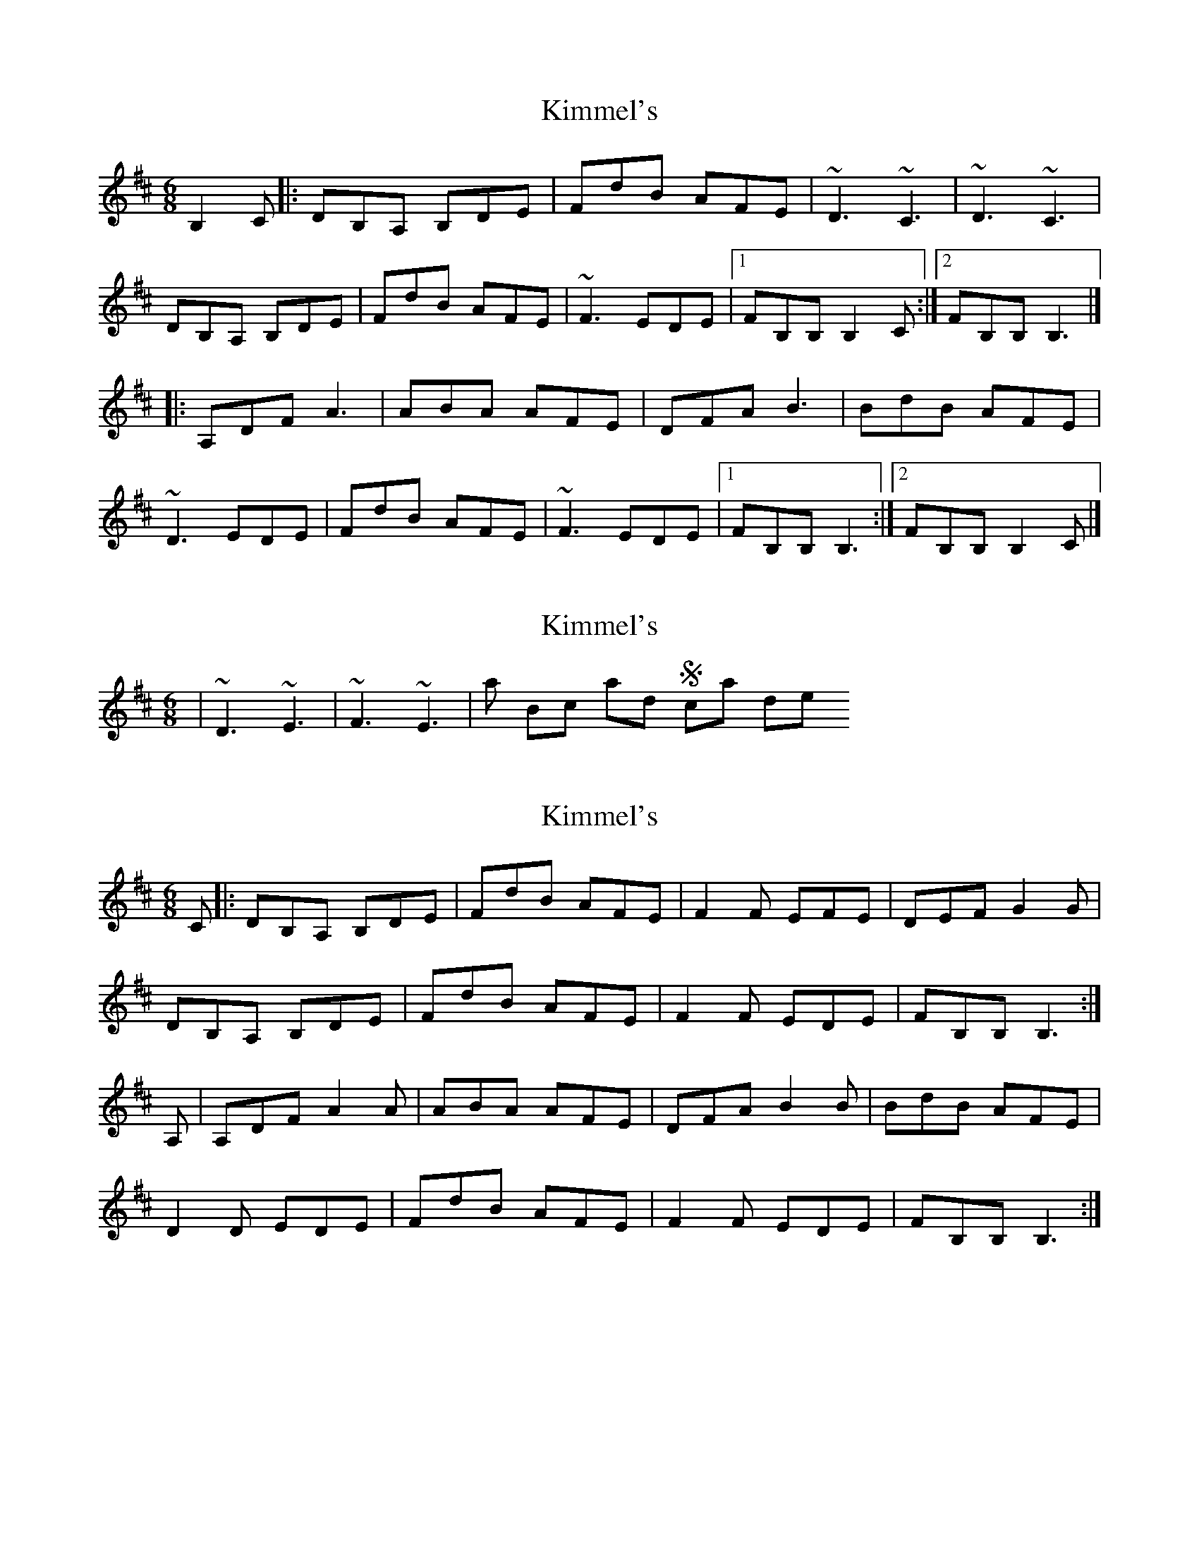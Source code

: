 X: 1
T: Kimmel's
Z: jakep
S: https://thesession.org/tunes/8917#setting8917
R: jig
M: 6/8
L: 1/8
K: Bmin
B,2C |: DB,A, B,DE | FdB AFE | ~D3 ~C3 | ~D3 ~C3 |
DB,A, B,DE | FdB AFE | ~F3 EDE |1 FB,B, B,2C :|2 FB,B, B,3 |]
|: A,DF A3 | ABA AFE | DFA B3 | BdB AFE |
~D3 EDE | FdB AFE | ~F3 EDE |1 FB,B, B,3 :|2 FB,B, B,2C |]
X: 2
T: Kimmel's
Z: ceili
S: https://thesession.org/tunes/8917#setting19772
R: jig
M: 6/8
L: 1/8
K: Bmin
| ~D3 ~E3 | ~F3 ~E3 | as Brock and Scahill does
X: 3
T: Kimmel's
Z: Ante
S: https://thesession.org/tunes/8917#setting24884
R: jig
M: 6/8
L: 1/8
K: Bmin
C|:DB,A, B,DE|FdB AFE|F2F EFE|DEF G2G|
DB,A, B,DE|FdB AFE|F2F EDE|FB,B, B,3:|
A,|A,DF A2A|ABA AFE|DFA B2B|BdB AFE|
D2D EDE|FdB AFE|F2F EDE|FB,B, B,3:|
